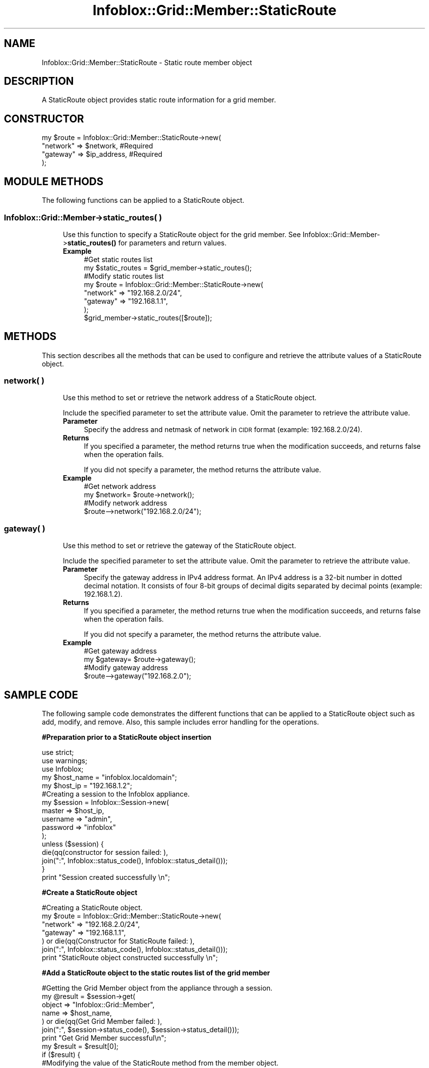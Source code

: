 .\" Automatically generated by Pod::Man 4.14 (Pod::Simple 3.40)
.\"
.\" Standard preamble:
.\" ========================================================================
.de Sp \" Vertical space (when we can't use .PP)
.if t .sp .5v
.if n .sp
..
.de Vb \" Begin verbatim text
.ft CW
.nf
.ne \\$1
..
.de Ve \" End verbatim text
.ft R
.fi
..
.\" Set up some character translations and predefined strings.  \*(-- will
.\" give an unbreakable dash, \*(PI will give pi, \*(L" will give a left
.\" double quote, and \*(R" will give a right double quote.  \*(C+ will
.\" give a nicer C++.  Capital omega is used to do unbreakable dashes and
.\" therefore won't be available.  \*(C` and \*(C' expand to `' in nroff,
.\" nothing in troff, for use with C<>.
.tr \(*W-
.ds C+ C\v'-.1v'\h'-1p'\s-2+\h'-1p'+\s0\v'.1v'\h'-1p'
.ie n \{\
.    ds -- \(*W-
.    ds PI pi
.    if (\n(.H=4u)&(1m=24u) .ds -- \(*W\h'-12u'\(*W\h'-12u'-\" diablo 10 pitch
.    if (\n(.H=4u)&(1m=20u) .ds -- \(*W\h'-12u'\(*W\h'-8u'-\"  diablo 12 pitch
.    ds L" ""
.    ds R" ""
.    ds C` ""
.    ds C' ""
'br\}
.el\{\
.    ds -- \|\(em\|
.    ds PI \(*p
.    ds L" ``
.    ds R" ''
.    ds C`
.    ds C'
'br\}
.\"
.\" Escape single quotes in literal strings from groff's Unicode transform.
.ie \n(.g .ds Aq \(aq
.el       .ds Aq '
.\"
.\" If the F register is >0, we'll generate index entries on stderr for
.\" titles (.TH), headers (.SH), subsections (.SS), items (.Ip), and index
.\" entries marked with X<> in POD.  Of course, you'll have to process the
.\" output yourself in some meaningful fashion.
.\"
.\" Avoid warning from groff about undefined register 'F'.
.de IX
..
.nr rF 0
.if \n(.g .if rF .nr rF 1
.if (\n(rF:(\n(.g==0)) \{\
.    if \nF \{\
.        de IX
.        tm Index:\\$1\t\\n%\t"\\$2"
..
.        if !\nF==2 \{\
.            nr % 0
.            nr F 2
.        \}
.    \}
.\}
.rr rF
.\" ========================================================================
.\"
.IX Title "Infoblox::Grid::Member::StaticRoute 3"
.TH Infoblox::Grid::Member::StaticRoute 3 "2018-06-05" "perl v5.32.0" "User Contributed Perl Documentation"
.\" For nroff, turn off justification.  Always turn off hyphenation; it makes
.\" way too many mistakes in technical documents.
.if n .ad l
.nh
.SH "NAME"
Infoblox::Grid::Member::StaticRoute \- Static route member object
.SH "DESCRIPTION"
.IX Header "DESCRIPTION"
A StaticRoute object provides static route information for a grid member.
.SH "CONSTRUCTOR"
.IX Header "CONSTRUCTOR"
.Vb 4
\& my $route = Infoblox::Grid::Member::StaticRoute\->new(
\&        "network" => $network,          #Required
\&        "gateway" => $ip_address,       #Required
\& );
.Ve
.SH "MODULE METHODS"
.IX Header "MODULE METHODS"
The following functions can be applied to a StaticRoute object.
.SS "Infoblox::Grid::Member\->static_routes( )"
.IX Subsection "Infoblox::Grid::Member->static_routes( )"
.RS 4
Use this function to specify a StaticRoute object for the grid member. See Infoblox::Grid::Member\->\fBstatic_routes()\fR for parameters and return values.
.IP "\fBExample\fR" 4
.IX Item "Example"
.Vb 8
\& #Get static routes list
\& my $static_routes = $grid_member\->static_routes();
\& #Modify static routes list
\& my $route = Infoblox::Grid::Member::StaticRoute\->new(
\&        "network" => "192.168.2.0/24",
\&        "gateway" => "192.168.1.1",
\& );
\& $grid_member\->static_routes([$route]);
.Ve
.RE
.RS 4
.RE
.SH "METHODS"
.IX Header "METHODS"
This section describes all the methods that can be used to configure and retrieve the attribute values of a StaticRoute object.
.SS "network( )"
.IX Subsection "network( )"
.RS 4
Use this method to set or retrieve the network address of a StaticRoute object.
.Sp
Include the specified parameter to set the attribute value. Omit the parameter to retrieve the attribute value.
.IP "\fBParameter\fR" 4
.IX Item "Parameter"
Specify the address and netmask of network in \s-1CIDR\s0 format (example: 192.168.2.0/24).
.IP "\fBReturns\fR" 4
.IX Item "Returns"
If you specified a parameter, the method returns true when the modification succeeds, and returns false when the operation fails.
.Sp
If you did not specify a parameter, the method returns the attribute value.
.IP "\fBExample\fR" 4
.IX Item "Example"
.Vb 4
\& #Get network address
\& my $network= $route\->network();
\& #Modify network address
\& $route\-\->network("192.168.2.0/24");
.Ve
.RE
.RS 4
.RE
.SS "gateway( )"
.IX Subsection "gateway( )"
.RS 4
Use this method to set or retrieve the gateway of the StaticRoute object.
.Sp
Include the specified parameter to set the attribute value. Omit the parameter to retrieve the attribute value.
.IP "\fBParameter\fR" 4
.IX Item "Parameter"
Specify the gateway address in IPv4 address format. An IPv4 address is a 32\-bit number in dotted decimal notation. It consists of four 8\-bit groups of decimal digits separated by decimal points (example: 192.168.1.2).
.IP "\fBReturns\fR" 4
.IX Item "Returns"
If you specified a parameter, the method returns true when the modification succeeds, and returns false when the operation fails.
.Sp
If you did not specify a parameter, the method returns the attribute value.
.IP "\fBExample\fR" 4
.IX Item "Example"
.Vb 4
\& #Get gateway address
\& my $gateway= $route\->gateway();
\& #Modify gateway address
\& $route\-\->gateway("192.168.2.0");
.Ve
.RE
.RS 4
.RE
.SH "SAMPLE CODE"
.IX Header "SAMPLE CODE"
The following sample code demonstrates the different functions that can be applied to a StaticRoute object such as add, modify, and remove. Also, this sample includes error handling for the operations.
.PP
\&\fB#Preparation prior to a StaticRoute object insertion\fR
.PP
.Vb 3
\& use strict;
\& use warnings;
\& use Infoblox;
\&
\& my $host_name = "infoblox.localdomain";
\& my $host_ip   = "192.168.1.2";
\& #Creating a session to the Infoblox appliance.
\& my $session = Infoblox::Session\->new(
\&     master   => $host_ip,
\&     username => "admin",
\&     password => "infoblox"
\& );
\&
\& unless ($session) {
\&     die(qq(constructor for session failed: ),
\&         join(":", Infoblox::status_code(), Infoblox::status_detail()));
\& }
\& print "Session created successfully \en";
.Ve
.PP
\&\fB#Create a StaticRoute object\fR
.PP
.Vb 7
\& #Creating a StaticRoute object.
\& my $route = Infoblox::Grid::Member::StaticRoute\->new(
\&        "network" => "192.168.2.0/24",
\&        "gateway" => "192.168.1.1",
\& ) or die(qq(Constructor for StaticRoute failed: ),
\&    join(":", Infoblox::status_code(), Infoblox::status_detail()));
\& print "StaticRoute object constructed successfully \en";
.Ve
.PP
\&\fB#Add a StaticRoute object to the static routes list of the grid member\fR
.PP
.Vb 7
\& #Getting the Grid Member object from the appliance through a session.
\& my @result = $session\->get(
\&     object => "Infoblox::Grid::Member",
\&     name   => $host_name,
\&     ) or die(qq(Get Grid Member failed: ),
\&     join(":", $session\->status_code(), $session\->status_detail()));
\& print "Get Grid Member successful\en";
\&
\& my $result = $result[0];
\& if ($result) {
\&     #Modifying the value of the StaticRoute method from the member object.
\&     $result\->static_routes([$route]);
\&     #Applying the changes to appliance through session.
\&     $session\->modify($result)
\&         or die(qq(Modify Grid Member failed: ),
\&         join(":", $session\->status_code(), $session\->status_detail()));
\& }
\& print "StaticRoute object added to Grid Member successfully\en";
.Ve
.PP
\&\fB#Remove the static routes list\fR
.PP
.Vb 2
\& #Remove the StaticRoute object from the Grid Member object.
\& $result\->static_routes([]);
\&
\& #Update the Grid Member object through the Infoblox session.
\& $session\->modify($result)
\&   or die("Modify Grid Member object failed: ",
\&   $session\->status_code() . ":" . $session\->status_detail());
\& print "Removed StaticRoute object from Grid Member successfully\en";
\&
\& ####PROGRAM ENDS####
.Ve
.SH "AUTHOR"
.IX Header "AUTHOR"
Infoblox Inc. <http://www.infoblox.com/>
.SH "SEE ALSO"
.IX Header "SEE ALSO"
Infoblox::Grid::Member
.SH "COPYRIGHT"
.IX Header "COPYRIGHT"
Copyright (c) 2017 Infoblox Inc.

